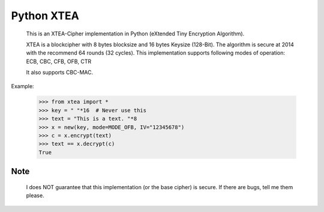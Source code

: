 ===========
Python XTEA
===========

    This is an XTEA-Cipher implementation in Python (eXtended Tiny Encryption Algorithm).

    XTEA is a blockcipher with 8 bytes blocksize and 16 bytes Keysize (128-Bit).
    The algorithm is secure at 2014 with the recommend 64 rounds (32 cycles). This
    implementation supports following modes of operation:
    ECB, CBC, CFB, OFB, CTR
	
    It also supports CBC-MAC.


Example:

    >>> from xtea import *
    >>> key = " "*16  # Never use this
    >>> text = "This is a text. "*8
    >>> x = new(key, mode=MODE_OFB, IV="12345678")
    >>> c = x.encrypt(text)
    >>> text == x.decrypt(c)
    True
    
Note
====
   
    I does NOT guarantee that this implementation (or the base cipher) is secure. If there are bugs, tell me them please. 

